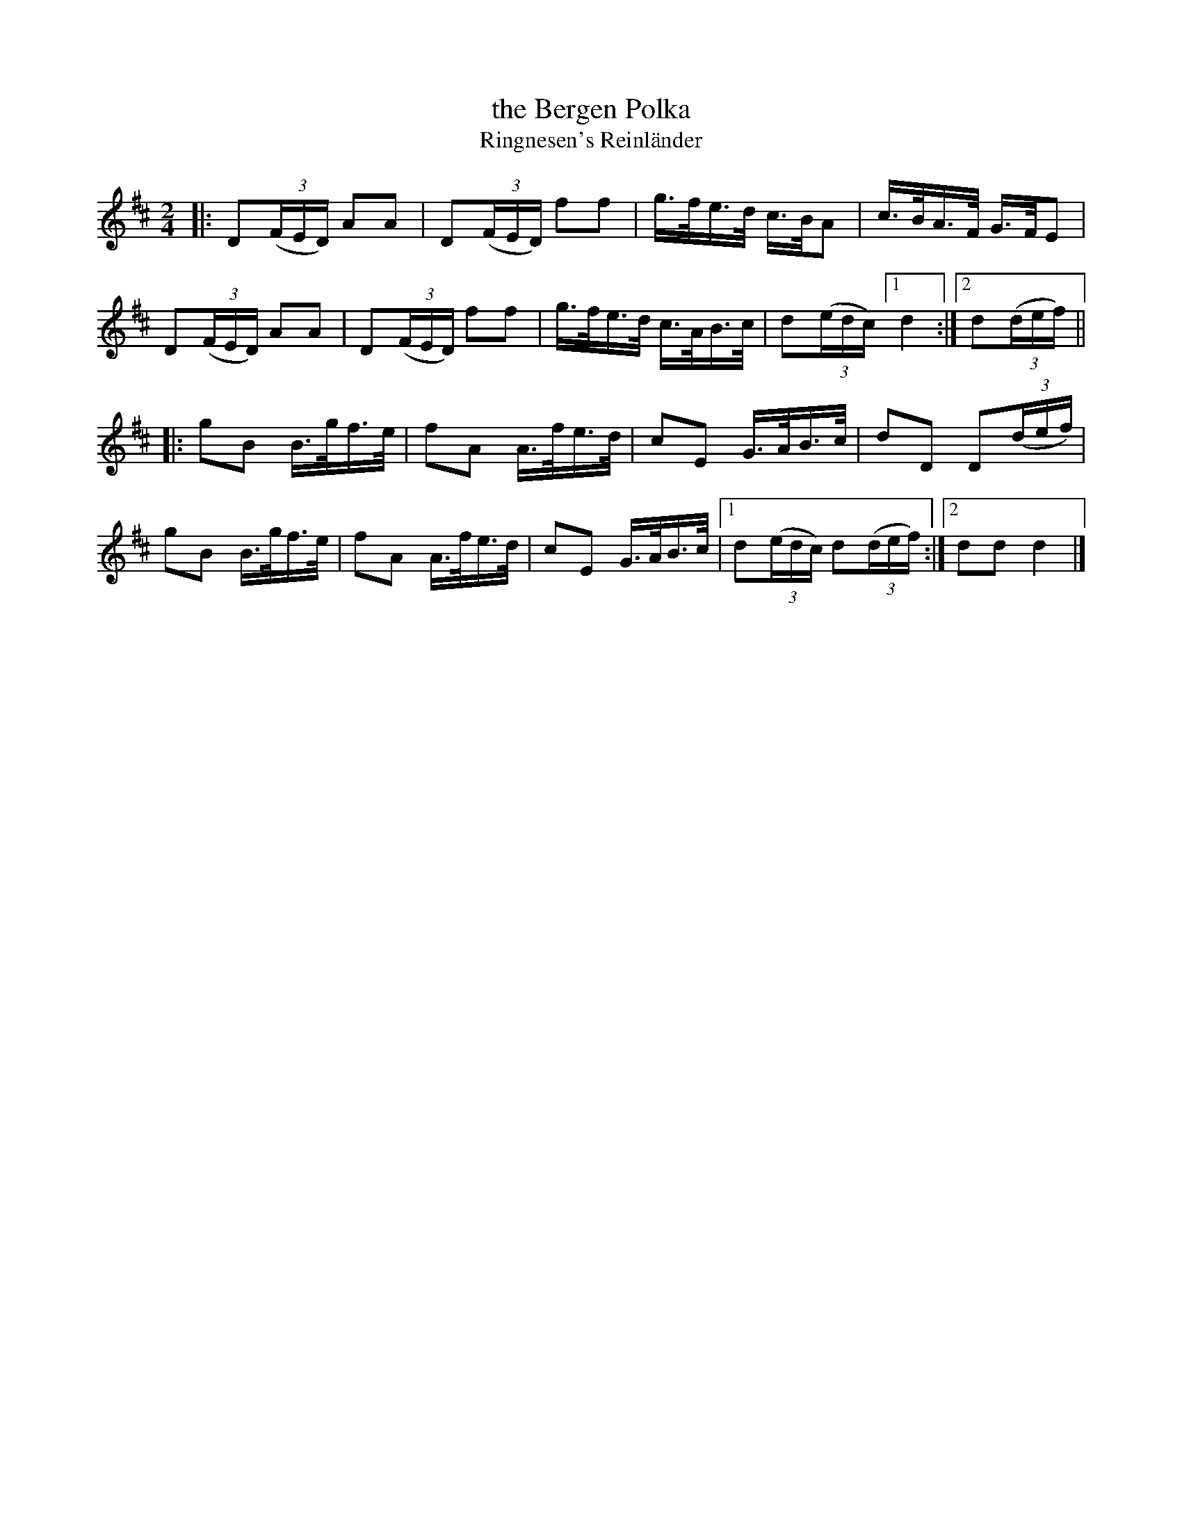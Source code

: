 X: 1
T: the Bergen Polka
T: Ringnesen's Reinl\"ander
R: polka, shottish
Z: 2021 John Chambers <jc:trillian.mit.edu>
S: handout for online BSFC workshop with Jennifer Wrigley 2021-05-17
M: 2/4
L: 1/16
K: D
|:\
D2(3(FED) A2A2 | D2(3(FED) f2f2 | g>fe>d c>BA2 | c>BA>F G>FE2 |
D2(3(FED) A2A2 | D2(3(FED) f2f2 | g>fe>d c>AB>c | d2(3(edc) [1 d4 :|[2 d2(3(def) ||
|:\
g2B2 B>gf>e | f2A2 A>fe>d | c2E2 G>AB>c | d2D2 D2(3(def) |
g2B2 B>gf>e | f2A2 A>fe>d | c2E2 G>AB>c |[1 d2(3(edc) d2(3(def) :|[2 d2d2 d4 |]
